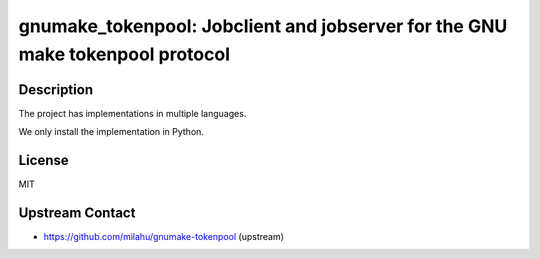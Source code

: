 gnumake_tokenpool: Jobclient and jobserver for the GNU make tokenpool protocol
==============================================================================

Description
-----------

The project has implementations in multiple languages.

We only install the implementation in Python.


License
-------

MIT


Upstream Contact
----------------

- https://github.com/milahu/gnumake-tokenpool (upstream)
